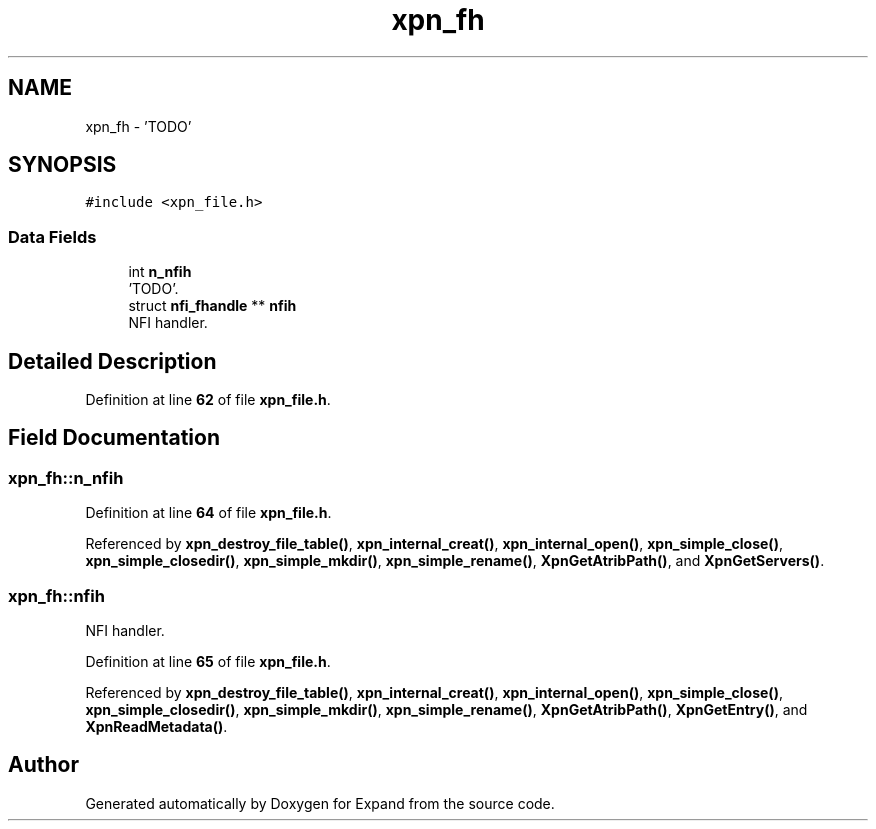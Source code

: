 .TH "xpn_fh" 3 "Wed May 24 2023" "Version Expand version 1.0r5" "Expand" \" -*- nroff -*-
.ad l
.nh
.SH NAME
xpn_fh \- 'TODO'  

.SH SYNOPSIS
.br
.PP
.PP
\fC#include <xpn_file\&.h>\fP
.SS "Data Fields"

.in +1c
.ti -1c
.RI "int \fBn_nfih\fP"
.br
.RI "'TODO'\&. "
.ti -1c
.RI "struct \fBnfi_fhandle\fP ** \fBnfih\fP"
.br
.RI "NFI handler\&. "
.in -1c
.SH "Detailed Description"
.PP 
'TODO' 


.PP
Definition at line \fB62\fP of file \fBxpn_file\&.h\fP\&.
.SH "Field Documentation"
.PP 
.SS "xpn_fh::n_nfih"

.PP
'TODO'\&. 
.PP
Definition at line \fB64\fP of file \fBxpn_file\&.h\fP\&.
.PP
Referenced by \fBxpn_destroy_file_table()\fP, \fBxpn_internal_creat()\fP, \fBxpn_internal_open()\fP, \fBxpn_simple_close()\fP, \fBxpn_simple_closedir()\fP, \fBxpn_simple_mkdir()\fP, \fBxpn_simple_rename()\fP, \fBXpnGetAtribPath()\fP, and \fBXpnGetServers()\fP\&.
.SS "xpn_fh::nfih"

.PP
NFI handler\&. 
.PP
Definition at line \fB65\fP of file \fBxpn_file\&.h\fP\&.
.PP
Referenced by \fBxpn_destroy_file_table()\fP, \fBxpn_internal_creat()\fP, \fBxpn_internal_open()\fP, \fBxpn_simple_close()\fP, \fBxpn_simple_closedir()\fP, \fBxpn_simple_mkdir()\fP, \fBxpn_simple_rename()\fP, \fBXpnGetAtribPath()\fP, \fBXpnGetEntry()\fP, and \fBXpnReadMetadata()\fP\&.

.SH "Author"
.PP 
Generated automatically by Doxygen for Expand from the source code\&.
